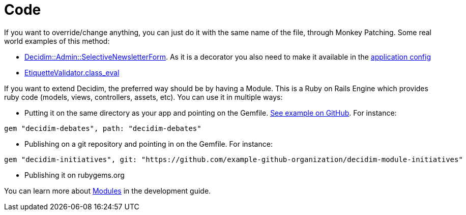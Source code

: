 = Code

If you want to override/change anything, you can just do it with the same name of the file, through Monkey Patching. Some real world examples of this method:

* https://github.com/gencat/participa/blob/master/app/decorators/decidim/admin/selective_newsletter_form_decorator.rb[Decidim::Admin::SelectiveNewsletterForm]. As it is a decorator you also need to make it available in the https://github.com/gencat/participa/blob/3416992ae095f6ab1e826fee961253514c4ff0ef/config/application.rb#L48[application config]
* https://github.com/barcelonaregional/decidim-premet25/blob/master/config/initializers/etiquette_validator.rb[EtiquetteValidator.class_eval]

If you want to extend Decidim, the preferred way should be by having a Module. This is a Ruby on Rails Engine which provides ruby code (models, views, controllers, assets, etc). You can use it in multiple ways:

* Putting it on the same directory as your app and pointing on the Gemfile. https://github.com/AjuntamentdeBarcelona/decidim-barcelona/tree/c210b5338d7ba1338c9879627e081da1441f1946[See example on GitHub]. For instance:

[source,ruby]
----
gem "decidim-debates", path: "decidim-debates"
----

* Publishing on a git repository and pointing in on the Gemfile. For instance:

[source,ruby]
----
gem "decidim-initiatives", git: "https://github.com/example-github-organization/decidim-module-initiatives"
----

* Publishing it on rubygems.org

You can learn more about xref:develop:modules.adoc[Modules] in the development guide.
